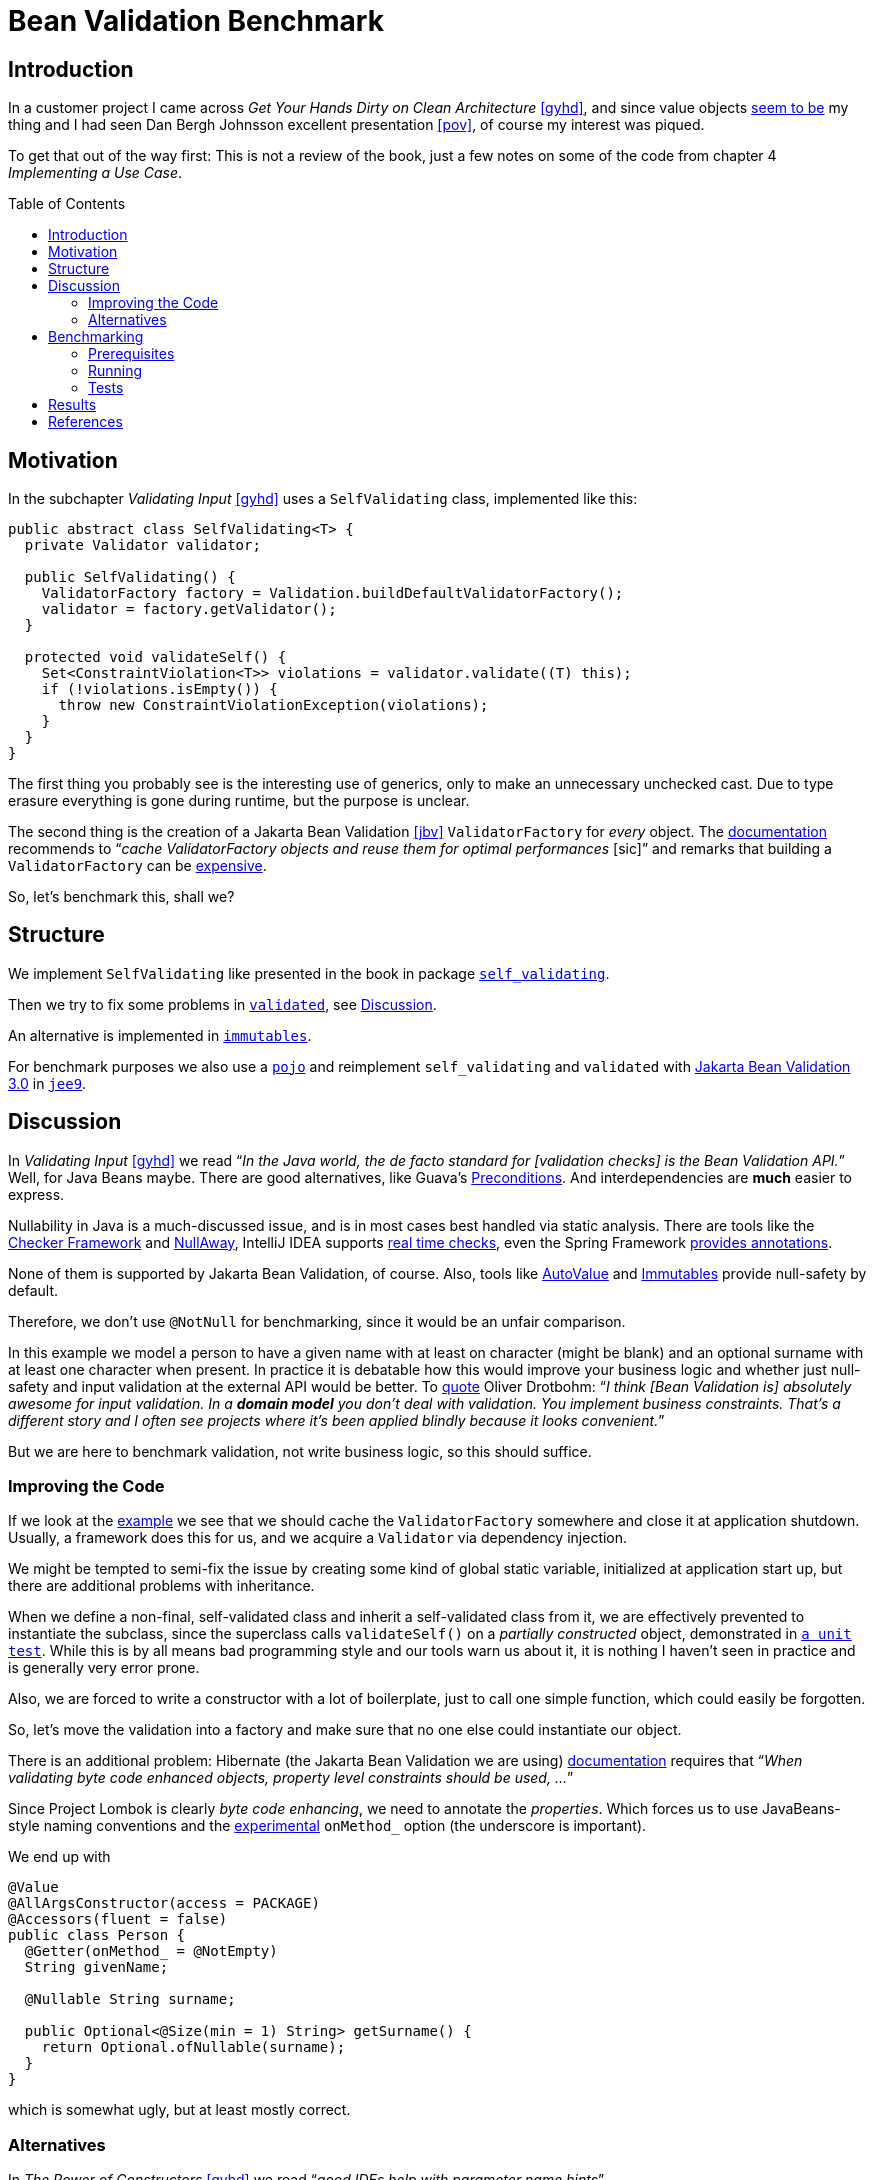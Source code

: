 = Bean Validation Benchmark
:toc: macro
:srcdir: src/main/java/com/fillmore_labs/example/validation
:testdir: src/test/java/com/fillmore_labs/example/validation

== Introduction

In a customer project I came across _Get Your Hands Dirty on Clean Architecture_ <<gyhd>>, and since
value objects https://github.com/fillmore-labs/value-comparison[seem to be] my thing and I had seen
Dan Bergh Johnsson excellent presentation <<pov>>, of course my interest was piqued.

To get that out of the way first: This is not a review of the book, just a few notes on some of the
code from chapter 4 _Implementing a Use Case_.

toc::[]

== Motivation

In the subchapter _Validating Input_ <<gyhd>> uses a `SelfValidating` class, implemented like this:

[source,java,linenums]
----
public abstract class SelfValidating<T> {
  private Validator validator;

  public SelfValidating() {
    ValidatorFactory factory = Validation.buildDefaultValidatorFactory();
    validator = factory.getValidator();
  }

  protected void validateSelf() {
    Set<ConstraintViolation<T>> violations = validator.validate((T) this);
    if (!violations.isEmpty()) {
      throw new ConstraintViolationException(violations);
    }
  }
}
----

The first thing you probably see is the interesting use of generics, only to make an unnecessary
unchecked cast. Due to type erasure everything is gone during runtime, but the purpose is unclear.

The second thing is the creation of a Jakarta Bean Validation <<jbv>> `ValidatorFactory` for _every_
object. The
https://beanvalidation.org/2.0/spec/#validationapi-bootstrapping-validatorfactory[documentation]
recommends to "`__cache ValidatorFactory objects and reuse them for optimal performances__ [sic]`"
and remarks that building a `ValidatorFactory` can be
https://beanvalidation.org/2.0/spec/#validationapi-bootstrapping-examples[expensive].

So, let's benchmark this, shall we?

== Structure

We implement `SelfValidating` like presented in the book in package
`link:{srcdir}/self_validating[self_validating]`.

Then we try to fix some problems in `link:{srcdir}/validated[validated]`, see
xref:_discussion[Discussion].

An alternative is implemented in `link:{srcdir}/immutables[immutables]`.

For benchmark purposes we also use a `link:{srcdir}/pojo[pojo]` and reimplement `self_validating`
and `validated` with
https://jakarta.ee/specifications/bean-validation/3.0/[Jakarta Bean Validation 3.0] in
`link:{srcdir}/jee9[jee9]`.

[#_discussion]
== Discussion

In _Validating Input_ <<gyhd>> we read "`__In the Java world, the de facto standard for [validation
checks] is the Bean Validation API.__`" Well, for Java Beans maybe. There are good alternatives,
like Guava's https://github.com/google/guava/wiki/PreconditionsExplained[Preconditions]. And
interdependencies are *much* easier to express.

Nullability in Java is a much-discussed issue, and is in most cases best handled via static
analysis. There are tools like the
https://checkerframework.org/manual/#nullness-checker[Checker Framework] and
https://github.com/uber/NullAway[NullAway], IntelliJ IDEA supports
https://www.jetbrains.com/help/idea/nullable-and-notnull-annotations.html[real time checks], even
the Spring Framework
https://docs.spring.io/spring-framework/docs/current/reference/html/core.html#null-safety[provides
annotations].

None of them is supported by Jakarta Bean Validation, of course. Also, tools like
https://github.com/google/auto/blob/master/value/userguide/index.md[AutoValue] and
http://immutables.github.io[Immutables] provide null-safety by default.

Therefore, we don't use `@NotNull` for benchmarking, since it would be an unfair comparison.

In this example we model a person to have a given name with at least on character (might be blank)
and an optional surname with at least one character when present. In practice it is debatable how
this would improve your business logic and whether just null-safety and input validation at the
external API would be better. To https://twitter.com/odrotbohm/status/1055031632917340160[quote]
Oliver Drotbohm: "`__I think [Bean Validation is] absolutely awesome for input validation. In a
*domain model* you don't deal with validation. You implement business constraints. That's a
different story and I often see projects where it's been applied blindly because it looks
convenient.__`"

But we are here to benchmark validation, not write business logic, so this should suffice.

=== Improving the Code

If we look at the https://beanvalidation.org/2.0/spec/#validationapi-bootstrapping-examples[example]
we see that we should cache the `ValidatorFactory` somewhere and close it at application shutdown.
Usually, a framework does this for us, and we acquire a `Validator` via dependency injection.

We might be tempted to semi-fix the issue by creating some kind of global static variable,
initialized at application start up, but there are additional problems with inheritance.

When we define a non-final, self-validated class and inherit a self-validated class from it, we are
effectively prevented to instantiate the subclass, since the superclass calls `validateSelf()`
on a _partially constructed_ object, demonstrated in
`link:{testdir}/self_validating/inheritance/MovieTicketTest.java[a unit test]`. While this is by all
means bad programming style and our tools warn us about it, it is nothing I haven't seen in
practice and is generally very error prone.

Also, we are forced to write a constructor with a lot of boilerplate, just to call one simple
function, which could easily be forgotten.

So, let's move the validation into a factory and make sure that no one else could instantiate our
object.

There is an additional problem: Hibernate (the Jakarta Bean Validation we are using)
https://docs.jboss.org/hibernate/validator/6.2/reference/en-US/html_single/#_field_level_constraints[documentation]
requires that "`__When validating byte code enhanced objects, property level constraints should be
used, ...__`"

Since Project Lombok is clearly _byte code enhancing_, we need to annotate the _properties_. Which
forces us to use JavaBeans-style naming conventions and the
https://projectlombok.org/features/experimental/onX[experimental] `onMethod_` option (the
underscore is important).

We end up with
[source,java,linenums]
----
@Value
@AllArgsConstructor(access = PACKAGE)
@Accessors(fluent = false)
public class Person {
  @Getter(onMethod_ = @NotEmpty)
  String givenName;

  @Nullable String surname;

  public Optional<@Size(min = 1) String> getSurname() {
    return Optional.ofNullable(surname);
  }
}
----
which is somewhat ugly, but at least mostly correct.

=== Alternatives

In _The Power of Constructors_ <<gyhd>> we read "`__good IDEs help with parameter name hints__`".

Yes, if you never did a side-by-side diff or read code outside *your* IDE.

We follow _Effective Java_ <<ej>> "`__Item 2: Consider a builder when faced with many constructor
parameters__`". Here we have only two, but we already see the improvements when confronted with an
optional surname.

[source,java,linenums]
----
@Value.Immutable
public abstract class Person implements WithPerson {
  Person() {}

  public static Builder builder() {
    return new Builder();
  }

  public abstract String givenName();

  public abstract Optional<String> surname();

  @Value.Check
  void check() {
    var givenNameIsEmpty = givenName().isEmpty();
    var surnameIsPresentAndEmpty = surname().map(String::isEmpty).orElse(false);
    checkState(!givenNameIsEmpty, "Given name must not be empty");
    checkState(!surnameIsPresentAndEmpty, "Surname must not be empty");
  }

  public static final class Builder extends ImmutablePerson.Builder {}
}
----
The code is a little longer, but pretty readable, correct and we don't need to write a factory.

Also, when API changes are a problem ("`__So, why not let the compiler guide us?__`" <<gyhd>>) we
could use a http://immutables.github.io/immutable.html#staged-builder[staged builder].

== Benchmarking

=== Prerequisites

You need https://github.com/bazelbuild/bazelisk[Bazelisk] installed, with https://brew.sh[HomeBrew]
just use [source,shell]`brew install bazelbuild/tap/bazelisk`.
See also https://docs.bazel.build/versions/4.0.0/install-bazelisk.html[Installing Bazel using
Bazelisk].

=== Running

Run the benchmark with

[source,shell]
----
bazel run //:benchmark
----

or

[source,shell]
----
bazel run //:jee9-benchmark
----

for the Jakarta Bean Validation 3.0 variant.

If you have a local JDK ≥ 11 installed you could also use Gradle:
[source,shell]
----
./gradlew :run
----

=== Tests

To run all tests, use

[source,shell]
----
bazel test //...
----

== Results

JMH Java microbenchmarks are hard to do correctly, and I don't assert that I'm an expert in that
craft. Nevertheless, these numbers give us an idea of the performance characteristics.

Sample run on an Intel(R) Xeon(R) E3-1245 v2; 32GB RAM; Linux Kernel 5.4.0:

.JEE8 Benchmark
[cols="h,^1,>1,>e,>1,^1"]
|===
|Benchmark |Mode |Cnt |Score |Error |Units

|Bench.immutables
|avgt
|5
|4.639
|± 0.090
|ns/op

|Bench.pojo
|avgt
|5
|5.505
|± 0.055
|ns/op

|Bench.selfValidating
|avgt
|5
|1386941.125
|± 10838.886
|ns/op

|Bench.validated
|avgt
|5
|580.868
|± 8.928
|ns/op

|===

.JEE9 Benchmark
[cols="h,^1,>1,>e,>1,^1"]
|===
|Benchmark |Mode |Cnt |Score |Error |Units

|Bench.immutables
|avgt
|5
|4.662
|± 0.120
|ns/op

|Bench.pojo
|avgt
|5
|5.495
|± 0.028
|ns/op

|Bench.selfValidating
|avgt
|5
|1385860.145
|± 11741.320
|ns/op

|Bench.validated
|avgt
|5
|1151.524
|± 5.205
|ns/op

|===

Interestingly enough Immutables is faster than the POJO implementation, but both are more than a
factor of 100 faster than Jakarta Bean Validation and more than 250,000 faster that the approach of
_Validating Input_ <<gyhd>>.

While 0.5 μs/message overhead in your application might be acceptable, 1.3 ms will be noticeable
under load.

[bibliography]
== References

* [[[ej]]] Joshua Bloch.
https://www.pearson.com/us/higher-education/program/Bloch-Effective-Java-3rd-Edition/PGM1763855.html[Effective Java, 3rd Edition].
Addison-Wesley Professional. 2018.
* [[[gyhd]]] Tom Hombergs.
https://www.packtpub.com/product/get-your-hands-dirty-on-clean-architecture/9781839211966[Get Your
Hands Dirty on Clean Architecture].
Packt. 2019.
* [[[pov]]] Dan Bergh Johnsson.
https://www.infoq.com/presentations/Value-Objects-Dan-Bergh-Johnsson/[Power of Value - Power Use of
Value Objects in Domain Driven Design]. QCon London. 2009.
* [[[jbv]]] Eclipse Foundation.
https://beanvalidation.org/2.0/spec/[Jakarta Bean Validation 2.0 specification]. 2019.
